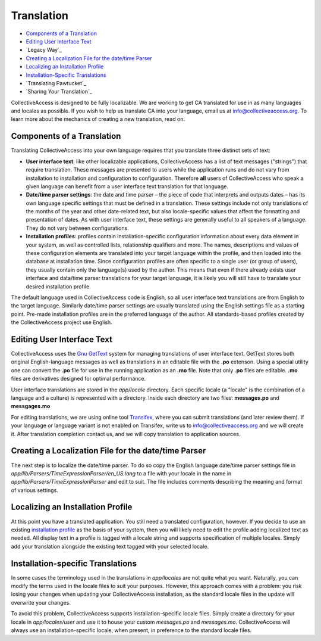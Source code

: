 Translation
===========

* `Components of a Translation`_ 
* `Editing User Interface Text`_ 
* `Legacy Way`_  
* `Creating a Localization File for the date/time Parser`_ 
* `Localizing an Installation Profile`_ 
* `Installation-Specific Translations`_ 
* `Translating Pawtucket`_ 
* `Sharing Your Translation`_  

CollectiveAccess is designed to be fully localizable. We are working to get CA translated for use in as many languages and locales as possible. If you wish to help us translate CA into your language,  email us at info@collectiveaccess.org. To learn more about the mechanics of creating a new translation, read on.

Components of a Translation
###########################

Translating CollectiveAccess into your own language requires that you translate three distinct sets of text:

* **User interface text**: like other localizable applications, CollectiveAccess has a list of text messages ("strings") that require translation. These messages are presented to users while the application runs and do not vary from installation to installation and configuration to configuration. Therefore **all** users of CollectiveAccess who speak a given language can benefit from a user interface text translation for that language.
* **Date/time parser settings**: the date and time parser – the piece of code that interprets and outputs dates – has its own language specific settings that must be defined in a translation. These settings include not only translations of the months of the year and other date-related text, but also locale-specific values that affect the formatting and presentation of dates. As with user interface text, these settings are generally useful to all speakers of a language. They do not vary between configurations.
* **Installation profiles**: profiles contain installation-specific configuration information about every data element in your system, as well as controlled lists, relationship qualifiers and more. The names, descriptions and values of these configuration elements are translated into your target language within the profile, and then loaded into the database at installation time. Since configuration profiles are often specific to a single user (or group of users), they usually contain only the language(s) used by the author. This means that even if there already exists user interface and data/time parser translations for your target language, it is likely you will still have to translate your desired installation profile.

The default language used in CollectiveAccess code is English, so all user interface text translations are from English to the target language. Similarly date/time parser settings are usually translated using the English settings file as a starting point. Pre-made installation profiles are in the preferred language of the author. All standards-based profiles created by the CollectiveAccess project use English.

Editing User Interface Text
###########################

CollectiveAccess uses the `Gnu GetText <http://www.gnu.org/software/gettext/>`_ system for managing translations of user interface text. GetText stores both original English-language messages as well as translations in an editable file with the **.po** extenson. Using a special utility one can convert the **.po** file for use in the running application as an **.mo** file. Note that only **.po** files are editable. **.mo** files are derivatives designed for optimal performance.

User interface translations are stored in the *app/locale* directory. Each specific locale (a "locale" is the combination of a language and a culture) is represented with a directory. Inside each directory are two files: **messages.po** and **messgages.mo**

For editing translations, we are using online tool `Transifex <https://www.transifex.com/collectiveaccess/collectiveaccess-providence/app-locale-messages-pot--develop/>`_, where you can submit translations (and later review them).
If your language or language variant is not enabled on Transifex, write us to info@collectiveaccess.org and we will create it.
After translation completion contact us, and  we will copy translation to application sources.


Creating a Localization File for the date/time Parser
#####################################################

The next step is to localize the date/time parser. To do so copy the English language date/time parser settings file in *app/lib/Parsers/TimeExpressionParser/en_US.lang* to a file with your locale in the name in *app/lib/Parsers/TimeExpressionParser* and edit to suit. The file includes comments describing the meaning and format of various settings.

Localizing an Installation Profile
##################################

At this point you have a translated application. You still need a translated configuration, however. If you decide to use an existing `installation profile <https://manual.collectiveaccess.org/providence/user/dataModelling/Profiles.html>`_ as the basis of your system, then you will likely need to edit the profile adding localized text as needed. All display text in a profile is tagged with a locale string and supports specification of multiple locales. Simply add your translation alongside the existing text tagged with your selected locale.

Installation-specific Translations
##################################

In some cases the terminology used in the translations in *app/locales* are not quite what you want. Naturally, you can modify the terms used in the locale files to suit your purposes. However, this approach comes with a problem: you risk losing your changes when updating your CollectiveAccess installation, as the standard locale files in the update will overwrite your changes.

To avoid this problem, CollectiveAccess supports installation-specific locale files. Simply create a directory for your locale in *app/locales/user* and use it to house your custom *messages.po* and *messages.mo*. CollectiveAccess will always use an installation-specific locale, when present, in preference to the standard locale files.
